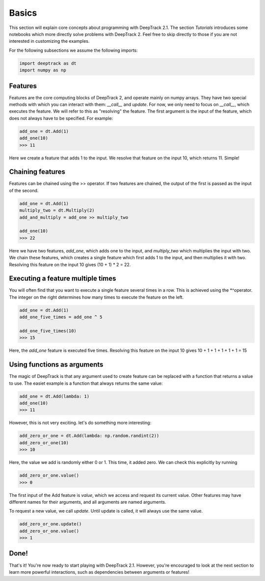 Basics
======

This section will explain core concepts about programming with DeepTrack 2.1. The section `Tutorials` introduces some notebooks which more directly solve problems with DeepTrack 2. Feel free to skip directly to those if you are not interested in customizing the examples.

For the following subsections we assume the following imports:

.. code-block:: python

   import deeptrack as dt
   import numpy as np


Features
--------

Features are the core computing blocks of DeepTrack 2, and operate mainly on numpy arrays. 
They have two special methods with which you can interact with them: `__call__` and `update`. 
For now, we only need to focus on `__call__`, which executes the feature. We will refer to this as "resolving" the feature.
The first argument is the input of the feature, which does not always have to be specified. For example:

.. code-block:: python

    add_one = dt.Add(1)
    add_one(10)
    >>> 11

    
Here we create a feature that adds 1 to the input. We resolve that feature on the input 10, which returns 11. Simple!

Chaining features
-----------------

Features can be chained using the >> operator. If two features are chained, the output of the first is passed as the input of the second.

.. code-block:: python

    add_one = dt.Add(1)
    multiply_two = dt.Multiply(2)
    add_and_multiply = add_one >> multiply_two

    add_one(10)
    >>> 22


Here we have two features, `add_one`, which adds one to the input, and `multiply_two` which multiplies the input with two. We chain these features, which creates a single feature which first adds 1 to the input, 
and then multiplies it with two. Resolving this feature on the input 10 gives (10 + 1) * 2 = 22.

Executing a feature multiple times
----------------------------------


You will often find that you want to execute a single feature several times in a row. This is achieved using the *^operator. The integer on the right determines how many times to execute the feature on the left.

.. code-block:: python

    add_one = dt.Add(1)
    add_one_five_times = add_one ^ 5

    add_one_five_times(10)
    >>> 15

Here, the `add_one` feature is executed five times. Resolving this feature on the input 10 gives 10 + 1 + 1 + 1 + 1 + 1 = 15

Using functions as arguments
----------------------------

The magic of DeepTrack is that any argument used to create feature can be replaced with a function that returns a value to use. The easiet example is a function that always returns the same value:

.. code-block:: python

    add_one = dt.Add(lambda: 1)
    add_one(10)
    >>> 11


However, this is not very exciting. let's do something more interesting:

.. code-block:: python

    add_zero_or_one = dt.Add(lambda: np.random.randint(2))
    add_zero_or_one(10)
    >>> 10


Here, the value we add is randomly either 0 or 1. This time, it added zero. We can check this explicitly by running

.. code-block:: python

    add_zero_or_one.value()
    >>> 0


The first input of the Add feature is `value`, which we access and request its current value. Other features may have different names for their arguments, and all arguments are named arguments. 

To request a new value, we call `update`. Until update is called, it will always use the same value.

.. code-block:: python

    add_zero_or_one.update()
    add_zero_or_one.value()
    >>> 1


Done!
-----

That's it! You're now ready to start playing with DeepTrack 2.1. However, you're encouraged to look at the next section to learn more powerful interactions, such as dependencies between arguments or features!